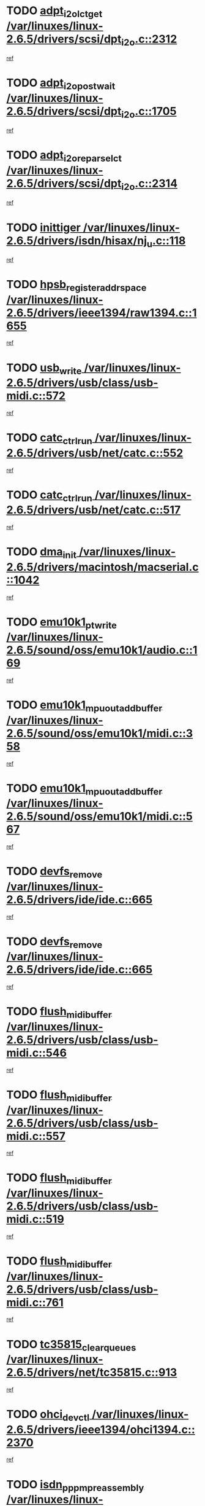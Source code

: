 * TODO [[view:/var/linuxes/linux-2.6.5/drivers/scsi/dpt_i2o.c::face=ovl-face1::linb=2312::colb=12::cole=28][adpt_i2o_lct_get /var/linuxes/linux-2.6.5/drivers/scsi/dpt_i2o.c::2312]]
[[view:/var/linuxes/linux-2.6.5/drivers/scsi/dpt_i2o.c::face=ovl-face2::linb=2311::colb=1::cole=18][ref]]
* TODO [[view:/var/linuxes/linux-2.6.5/drivers/scsi/dpt_i2o.c::face=ovl-face1::linb=1705::colb=10::cole=28][adpt_i2o_post_wait /var/linuxes/linux-2.6.5/drivers/scsi/dpt_i2o.c::1705]]
[[view:/var/linuxes/linux-2.6.5/drivers/scsi/dpt_i2o.c::face=ovl-face2::linb=1699::colb=2::cole=19][ref]]
* TODO [[view:/var/linuxes/linux-2.6.5/drivers/scsi/dpt_i2o.c::face=ovl-face1::linb=2314::colb=12::cole=32][adpt_i2o_reparse_lct /var/linuxes/linux-2.6.5/drivers/scsi/dpt_i2o.c::2314]]
[[view:/var/linuxes/linux-2.6.5/drivers/scsi/dpt_i2o.c::face=ovl-face2::linb=2311::colb=1::cole=18][ref]]
* TODO [[view:/var/linuxes/linux-2.6.5/drivers/isdn/hisax/nj_u.c::face=ovl-face1::linb=118::colb=3::cole=12][inittiger /var/linuxes/linux-2.6.5/drivers/isdn/hisax/nj_u.c::118]]
[[view:/var/linuxes/linux-2.6.5/drivers/isdn/hisax/nj_u.c::face=ovl-face2::linb=117::colb=3::cole=20][ref]]
* TODO [[view:/var/linuxes/linux-2.6.5/drivers/ieee1394/raw1394.c::face=ovl-face1::linb=1655::colb=17::cole=40][hpsb_register_addrspace /var/linuxes/linux-2.6.5/drivers/ieee1394/raw1394.c::1655]]
[[view:/var/linuxes/linux-2.6.5/drivers/ieee1394/raw1394.c::face=ovl-face2::linb=1587::colb=8::cole=25][ref]]
* TODO [[view:/var/linuxes/linux-2.6.5/drivers/usb/class/usb-midi.c::face=ovl-face1::linb=572::colb=8::cole=17][usb_write /var/linuxes/linux-2.6.5/drivers/usb/class/usb-midi.c::572]]
[[view:/var/linuxes/linux-2.6.5/drivers/usb/class/usb-midi.c::face=ovl-face2::linb=571::colb=2::cole=19][ref]]
* TODO [[view:/var/linuxes/linux-2.6.5/drivers/usb/net/catc.c::face=ovl-face1::linb=552::colb=2::cole=15][catc_ctrl_run /var/linuxes/linux-2.6.5/drivers/usb/net/catc.c::552]]
[[view:/var/linuxes/linux-2.6.5/drivers/usb/net/catc.c::face=ovl-face2::linb=531::colb=1::cole=18][ref]]
* TODO [[view:/var/linuxes/linux-2.6.5/drivers/usb/net/catc.c::face=ovl-face1::linb=517::colb=2::cole=15][catc_ctrl_run /var/linuxes/linux-2.6.5/drivers/usb/net/catc.c::517]]
[[view:/var/linuxes/linux-2.6.5/drivers/usb/net/catc.c::face=ovl-face2::linb=500::colb=1::cole=18][ref]]
* TODO [[view:/var/linuxes/linux-2.6.5/drivers/macintosh/macserial.c::face=ovl-face1::linb=1042::colb=2::cole=10][dma_init /var/linuxes/linux-2.6.5/drivers/macintosh/macserial.c::1042]]
[[view:/var/linuxes/linux-2.6.5/drivers/macintosh/macserial.c::face=ovl-face2::linb=1019::colb=1::cole=18][ref]]
* TODO [[view:/var/linuxes/linux-2.6.5/sound/oss/emu10k1/audio.c::face=ovl-face1::linb=169::colb=6::cole=22][emu10k1_pt_write /var/linuxes/linux-2.6.5/sound/oss/emu10k1/audio.c::169]]
[[view:/var/linuxes/linux-2.6.5/sound/oss/emu10k1/audio.c::face=ovl-face2::linb=155::colb=1::cole=18][ref]]
* TODO [[view:/var/linuxes/linux-2.6.5/sound/oss/emu10k1/midi.c::face=ovl-face1::linb=358::colb=5::cole=30][emu10k1_mpuout_add_buffer /var/linuxes/linux-2.6.5/sound/oss/emu10k1/midi.c::358]]
[[view:/var/linuxes/linux-2.6.5/sound/oss/emu10k1/midi.c::face=ovl-face2::linb=356::colb=1::cole=18][ref]]
* TODO [[view:/var/linuxes/linux-2.6.5/sound/oss/emu10k1/midi.c::face=ovl-face1::linb=567::colb=5::cole=30][emu10k1_mpuout_add_buffer /var/linuxes/linux-2.6.5/sound/oss/emu10k1/midi.c::567]]
[[view:/var/linuxes/linux-2.6.5/sound/oss/emu10k1/midi.c::face=ovl-face2::linb=565::colb=1::cole=18][ref]]
* TODO [[view:/var/linuxes/linux-2.6.5/drivers/ide/ide.c::face=ovl-face1::linb=665::colb=3::cole=15][devfs_remove /var/linuxes/linux-2.6.5/drivers/ide/ide.c::665]]
[[view:/var/linuxes/linux-2.6.5/drivers/ide/ide.c::face=ovl-face2::linb=650::colb=1::cole=14][ref]]
* TODO [[view:/var/linuxes/linux-2.6.5/drivers/ide/ide.c::face=ovl-face1::linb=665::colb=3::cole=15][devfs_remove /var/linuxes/linux-2.6.5/drivers/ide/ide.c::665]]
[[view:/var/linuxes/linux-2.6.5/drivers/ide/ide.c::face=ovl-face2::linb=697::colb=2::cole=15][ref]]
* TODO [[view:/var/linuxes/linux-2.6.5/drivers/usb/class/usb-midi.c::face=ovl-face1::linb=546::colb=9::cole=26][flush_midi_buffer /var/linuxes/linux-2.6.5/drivers/usb/class/usb-midi.c::546]]
[[view:/var/linuxes/linux-2.6.5/drivers/usb/class/usb-midi.c::face=ovl-face2::linb=544::colb=2::cole=19][ref]]
* TODO [[view:/var/linuxes/linux-2.6.5/drivers/usb/class/usb-midi.c::face=ovl-face1::linb=557::colb=9::cole=26][flush_midi_buffer /var/linuxes/linux-2.6.5/drivers/usb/class/usb-midi.c::557]]
[[view:/var/linuxes/linux-2.6.5/drivers/usb/class/usb-midi.c::face=ovl-face2::linb=544::colb=2::cole=19][ref]]
* TODO [[view:/var/linuxes/linux-2.6.5/drivers/usb/class/usb-midi.c::face=ovl-face1::linb=519::colb=8::cole=25][flush_midi_buffer /var/linuxes/linux-2.6.5/drivers/usb/class/usb-midi.c::519]]
[[view:/var/linuxes/linux-2.6.5/drivers/usb/class/usb-midi.c::face=ovl-face2::linb=513::colb=1::cole=18][ref]]
* TODO [[view:/var/linuxes/linux-2.6.5/drivers/usb/class/usb-midi.c::face=ovl-face1::linb=761::colb=6::cole=23][flush_midi_buffer /var/linuxes/linux-2.6.5/drivers/usb/class/usb-midi.c::761]]
[[view:/var/linuxes/linux-2.6.5/drivers/usb/class/usb-midi.c::face=ovl-face2::linb=760::colb=1::cole=18][ref]]
* TODO [[view:/var/linuxes/linux-2.6.5/drivers/net/tc35815.c::face=ovl-face1::linb=913::colb=1::cole=21][tc35815_clear_queues /var/linuxes/linux-2.6.5/drivers/net/tc35815.c::913]]
[[view:/var/linuxes/linux-2.6.5/drivers/net/tc35815.c::face=ovl-face2::linb=908::colb=1::cole=18][ref]]
* TODO [[view:/var/linuxes/linux-2.6.5/drivers/ieee1394/ohci1394.c::face=ovl-face1::linb=2370::colb=5::cole=16][ohci_devctl /var/linuxes/linux-2.6.5/drivers/ieee1394/ohci1394.c::2370]]
[[view:/var/linuxes/linux-2.6.5/drivers/ieee1394/ohci1394.c::face=ovl-face2::linb=2361::colb=4::cole=21][ref]]
* TODO [[view:/var/linuxes/linux-2.6.5/drivers/isdn/i4l/isdn_ppp.c::face=ovl-face1::linb=1711::colb=3::cole=25][isdn_ppp_mp_reassembly /var/linuxes/linux-2.6.5/drivers/isdn/i4l/isdn_ppp.c::1711]]
[[view:/var/linuxes/linux-2.6.5/drivers/isdn/i4l/isdn_ppp.c::face=ovl-face2::linb=1572::colb=1::cole=18][ref]]
* TODO [[view:/var/linuxes/linux-2.6.5/drivers/atm/iphase.c::face=ovl-face1::linb=3210::colb=21::cole=29][ia_start /var/linuxes/linux-2.6.5/drivers/atm/iphase.c::3210]]
[[view:/var/linuxes/linux-2.6.5/drivers/atm/iphase.c::face=ovl-face2::linb=3209::colb=1::cole=18][ref]]
* TODO [[view:/var/linuxes/linux-2.6.5/drivers/scsi/dpt_i2o.c::face=ovl-face1::linb=1946::colb=2::cole=16][adpt_hba_reset /var/linuxes/linux-2.6.5/drivers/scsi/dpt_i2o.c::1946]]
[[view:/var/linuxes/linux-2.6.5/drivers/scsi/dpt_i2o.c::face=ovl-face2::linb=1945::colb=2::cole=19][ref]]
* TODO [[view:/var/linuxes/linux-2.6.5/drivers/s390/cio/device_fsm.c::face=ovl-face1::linb=982::colb=1::cole=20][ccw_device_start_id /var/linuxes/linux-2.6.5/drivers/s390/cio/device_fsm.c::982]]
[[view:/var/linuxes/linux-2.6.5/drivers/s390/cio/device_fsm.c::face=ovl-face2::linb=957::colb=1::cole=18][ref]]
* TODO [[view:/var/linuxes/linux-2.6.5/drivers/s390/cio/device.c::face=ovl-face1::linb=635::colb=6::cole=28][ccw_device_recognition /var/linuxes/linux-2.6.5/drivers/s390/cio/device.c::635]]
[[view:/var/linuxes/linux-2.6.5/drivers/s390/cio/device.c::face=ovl-face2::linb=634::colb=1::cole=14][ref]]
* TODO [[view:/var/linuxes/linux-2.6.5/drivers/fc4/socal.c::face=ovl-face1::linb=426::colb=3::cole=18][socal_solicited /var/linuxes/linux-2.6.5/drivers/fc4/socal.c::426]]
[[view:/var/linuxes/linux-2.6.5/drivers/fc4/socal.c::face=ovl-face2::linb=413::colb=1::cole=18][ref]]
* TODO [[view:/var/linuxes/linux-2.6.5/drivers/fc4/soc.c::face=ovl-face1::linb=347::colb=28::cole=41][soc_solicited /var/linuxes/linux-2.6.5/drivers/fc4/soc.c::347]]
[[view:/var/linuxes/linux-2.6.5/drivers/fc4/soc.c::face=ovl-face2::linb=343::colb=1::cole=18][ref]]
* TODO [[view:/var/linuxes/linux-2.6.5/drivers/message/i2o/i2o_block.c::face=ovl-face1::linb=1479::colb=1::cole=12][del_gendisk /var/linuxes/linux-2.6.5/drivers/message/i2o/i2o_block.c::1479]]
[[view:/var/linuxes/linux-2.6.5/drivers/message/i2o/i2o_block.c::face=ovl-face2::linb=1449::colb=1::cole=18][ref]]
* TODO [[view:/var/linuxes/linux-2.6.5/drivers/s390/char/tape_core.c::face=ovl-face1::linb=404::colb=3::cole=27][tapeblock_cleanup_device /var/linuxes/linux-2.6.5/drivers/s390/char/tape_core.c::404]]
[[view:/var/linuxes/linux-2.6.5/drivers/s390/char/tape_core.c::face=ovl-face2::linb=398::colb=1::cole=14][ref]]
* TODO [[view:/var/linuxes/linux-2.6.5/drivers/s390/char/tape_core.c::face=ovl-face1::linb=586::colb=2::cole=26][tapeblock_cleanup_device /var/linuxes/linux-2.6.5/drivers/s390/char/tape_core.c::586]]
[[view:/var/linuxes/linux-2.6.5/drivers/s390/char/tape_core.c::face=ovl-face2::linb=565::colb=1::cole=14][ref]]
* TODO [[view:/var/linuxes/linux-2.6.5/drivers/scsi/arm/fas216.c::face=ovl-face1::linb=2931::colb=7::cole=20][scsi_add_host /var/linuxes/linux-2.6.5/drivers/scsi/arm/fas216.c::2931]]
[[view:/var/linuxes/linux-2.6.5/drivers/scsi/arm/fas216.c::face=ovl-face2::linb=2924::colb=1::cole=14][ref]]
* TODO [[view:/var/linuxes/linux-2.6.5/drivers/scsi/arm/fas216.c::face=ovl-face1::linb=2935::colb=2::cole=16][scsi_scan_host /var/linuxes/linux-2.6.5/drivers/scsi/arm/fas216.c::2935]]
[[view:/var/linuxes/linux-2.6.5/drivers/scsi/arm/fas216.c::face=ovl-face2::linb=2924::colb=1::cole=14][ref]]
* TODO [[view:/var/linuxes/linux-2.6.5/arch/i386/kernel/mca.c::face=ovl-face1::linb=308::colb=1::cole=20][mca_register_device /var/linuxes/linux-2.6.5/arch/i386/kernel/mca.c::308]]
[[view:/var/linuxes/linux-2.6.5/arch/i386/kernel/mca.c::face=ovl-face2::linb=292::colb=1::cole=14][ref]]
* TODO [[view:/var/linuxes/linux-2.6.5/arch/i386/kernel/mca.c::face=ovl-face1::linb=328::colb=1::cole=20][mca_register_device /var/linuxes/linux-2.6.5/arch/i386/kernel/mca.c::328]]
[[view:/var/linuxes/linux-2.6.5/arch/i386/kernel/mca.c::face=ovl-face2::linb=292::colb=1::cole=14][ref]]
* TODO [[view:/var/linuxes/linux-2.6.5/arch/i386/kernel/mca.c::face=ovl-face1::linb=362::colb=2::cole=21][mca_register_device /var/linuxes/linux-2.6.5/arch/i386/kernel/mca.c::362]]
[[view:/var/linuxes/linux-2.6.5/arch/i386/kernel/mca.c::face=ovl-face2::linb=292::colb=1::cole=14][ref]]
* TODO [[view:/var/linuxes/linux-2.6.5/arch/i386/kernel/mca.c::face=ovl-face1::linb=390::colb=2::cole=21][mca_register_device /var/linuxes/linux-2.6.5/arch/i386/kernel/mca.c::390]]
[[view:/var/linuxes/linux-2.6.5/arch/i386/kernel/mca.c::face=ovl-face2::linb=292::colb=1::cole=14][ref]]
* TODO [[view:/var/linuxes/linux-2.6.5/drivers/ide/ide.c::face=ovl-face1::linb=2248::colb=1::cole=12][pnpide_init /var/linuxes/linux-2.6.5/drivers/ide/ide.c::2248]]
[[view:/var/linuxes/linux-2.6.5/drivers/ide/ide.c::face=ovl-face2::linb=2241::colb=1::cole=18][ref]]
* TODO [[view:/var/linuxes/linux-2.6.5/security/selinux/avc.c::face=ovl-face1::linb=653::colb=1::cole=15][avc_dump_query /var/linuxes/linux-2.6.5/security/selinux/avc.c::653]]
[[view:/var/linuxes/linux-2.6.5/security/selinux/avc.c::face=ovl-face2::linb=527::colb=1::cole=18][ref]]
* TODO [[view:/var/linuxes/linux-2.6.5/drivers/s390/char/tape_core.c::face=ovl-face1::linb=405::colb=3::cole=26][tapechar_cleanup_device /var/linuxes/linux-2.6.5/drivers/s390/char/tape_core.c::405]]
[[view:/var/linuxes/linux-2.6.5/drivers/s390/char/tape_core.c::face=ovl-face2::linb=398::colb=1::cole=14][ref]]
* TODO [[view:/var/linuxes/linux-2.6.5/drivers/s390/char/tape_core.c::face=ovl-face1::linb=587::colb=2::cole=25][tapechar_cleanup_device /var/linuxes/linux-2.6.5/drivers/s390/char/tape_core.c::587]]
[[view:/var/linuxes/linux-2.6.5/drivers/s390/char/tape_core.c::face=ovl-face2::linb=565::colb=1::cole=14][ref]]
* TODO [[view:/var/linuxes/linux-2.6.5/drivers/scsi/qla2xxx/qla_isr.c::face=ovl-face1::linb=92::colb=5::cole=24][qla2x00_async_event /var/linuxes/linux-2.6.5/drivers/scsi/qla2xxx/qla_isr.c::92]]
[[view:/var/linuxes/linux-2.6.5/drivers/scsi/qla2xxx/qla_isr.c::face=ovl-face2::linb=70::colb=1::cole=18][ref]]
* TODO [[view:/var/linuxes/linux-2.6.5/drivers/scsi/qla2xxx/qla_isr.c::face=ovl-face1::linb=131::colb=4::cole=23][qla2x00_async_event /var/linuxes/linux-2.6.5/drivers/scsi/qla2xxx/qla_isr.c::131]]
[[view:/var/linuxes/linux-2.6.5/drivers/scsi/qla2xxx/qla_isr.c::face=ovl-face2::linb=70::colb=1::cole=18][ref]]
* TODO [[view:/var/linuxes/linux-2.6.5/drivers/scsi/qla2xxx/qla_isr.c::face=ovl-face1::linb=135::colb=4::cole=23][qla2x00_async_event /var/linuxes/linux-2.6.5/drivers/scsi/qla2xxx/qla_isr.c::135]]
[[view:/var/linuxes/linux-2.6.5/drivers/scsi/qla2xxx/qla_isr.c::face=ovl-face2::linb=70::colb=1::cole=18][ref]]
* TODO [[view:/var/linuxes/linux-2.6.5/drivers/scsi/qla2xxx/qla_isr.c::face=ovl-face1::linb=139::colb=4::cole=23][qla2x00_async_event /var/linuxes/linux-2.6.5/drivers/scsi/qla2xxx/qla_isr.c::139]]
[[view:/var/linuxes/linux-2.6.5/drivers/scsi/qla2xxx/qla_isr.c::face=ovl-face2::linb=70::colb=1::cole=18][ref]]
* TODO [[view:/var/linuxes/linux-2.6.5/drivers/scsi/qla2xxx/qla_os.c::face=ovl-face1::linb=4189::colb=1::cole=31][qla2x00_process_response_queue /var/linuxes/linux-2.6.5/drivers/scsi/qla2xxx/qla_os.c::4189]]
[[view:/var/linuxes/linux-2.6.5/drivers/scsi/qla2xxx/qla_os.c::face=ovl-face2::linb=4188::colb=1::cole=18][ref]]
* TODO [[view:/var/linuxes/linux-2.6.5/drivers/scsi/qla2xxx/qla_os.c::face=ovl-face1::linb=865::colb=3::cole=33][qla2x00_process_response_queue /var/linuxes/linux-2.6.5/drivers/scsi/qla2xxx/qla_os.c::865]]
[[view:/var/linuxes/linux-2.6.5/drivers/scsi/qla2xxx/qla_os.c::face=ovl-face2::linb=864::colb=3::cole=20][ref]]
* TODO [[view:/var/linuxes/linux-2.6.5/drivers/scsi/qla2xxx/qla_isr.c::face=ovl-face1::linb=105::colb=4::cole=34][qla2x00_process_response_queue /var/linuxes/linux-2.6.5/drivers/scsi/qla2xxx/qla_isr.c::105]]
[[view:/var/linuxes/linux-2.6.5/drivers/scsi/qla2xxx/qla_isr.c::face=ovl-face2::linb=70::colb=1::cole=18][ref]]
* TODO [[view:/var/linuxes/linux-2.6.5/drivers/scsi/qla2xxx/qla_isr.c::face=ovl-face1::linb=118::colb=4::cole=34][qla2x00_process_response_queue /var/linuxes/linux-2.6.5/drivers/scsi/qla2xxx/qla_isr.c::118]]
[[view:/var/linuxes/linux-2.6.5/drivers/scsi/qla2xxx/qla_isr.c::face=ovl-face2::linb=70::colb=1::cole=18][ref]]
